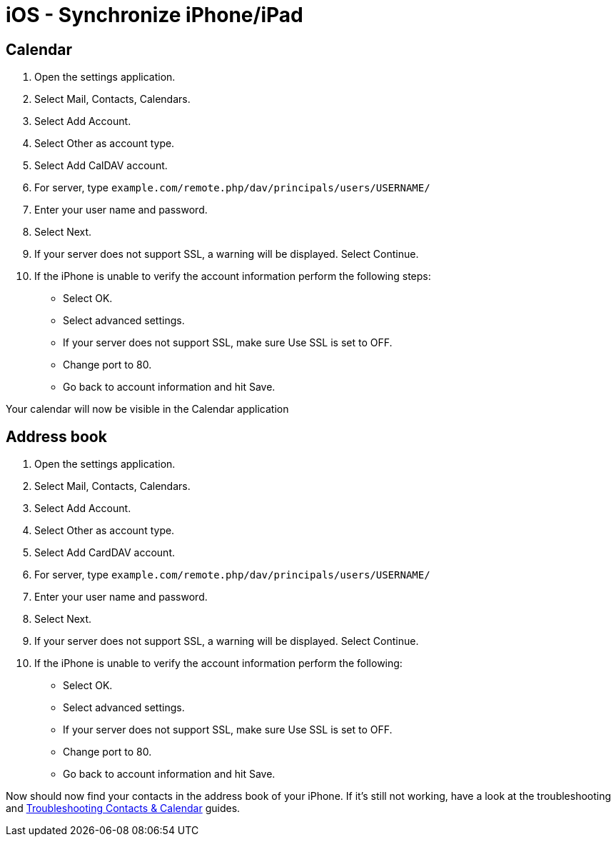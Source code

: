 iOS - Synchronize iPhone/iPad
=============================

[[calendar]]
Calendar
--------

1.  Open the settings application.
2.  Select Mail, Contacts, Calendars.
3.  Select Add Account.
4.  Select Other as account type.
5.  Select Add CalDAV account.
6.  For server, type
`example.com/remote.php/dav/principals/users/USERNAME/`
7.  Enter your user name and password.
8.  Select Next.
9.  If your server does not support SSL, a warning will be displayed.
Select Continue.
10. If the iPhone is unable to verify the account information perform
the following steps:
* Select OK.
* Select advanced settings.
* If your server does not support SSL, make sure Use SSL is set to OFF.
* Change port to 80.
* Go back to account information and hit Save.

Your calendar will now be visible in the Calendar application

[[address-book]]
Address book
------------

1.  Open the settings application.
2.  Select Mail, Contacts, Calendars.
3.  Select Add Account.
4.  Select Other as account type.
5.  Select Add CardDAV account.
6.  For server, type
`example.com/remote.php/dav/principals/users/USERNAME/`
7.  Enter your user name and password.
8.  Select Next.
9.  If your server does not support SSL, a warning will be displayed.
Select Continue.
10. If the iPhone is unable to verify the account information perform
the following:
* Select OK.
* Select advanced settings.
* If your server does not support SSL, make sure Use SSL is set to OFF.
* Change port to 80.
* Go back to account information and hit Save.

Now should now find your contacts in the address book of your iPhone. If
it’s still not working, have a look at the troubleshooting and
https://doc.owncloud.org/server/latest/admin_manual/issues/index.html#troubleshooting-contacts-calendar[Troubleshooting
Contacts & Calendar] guides.
